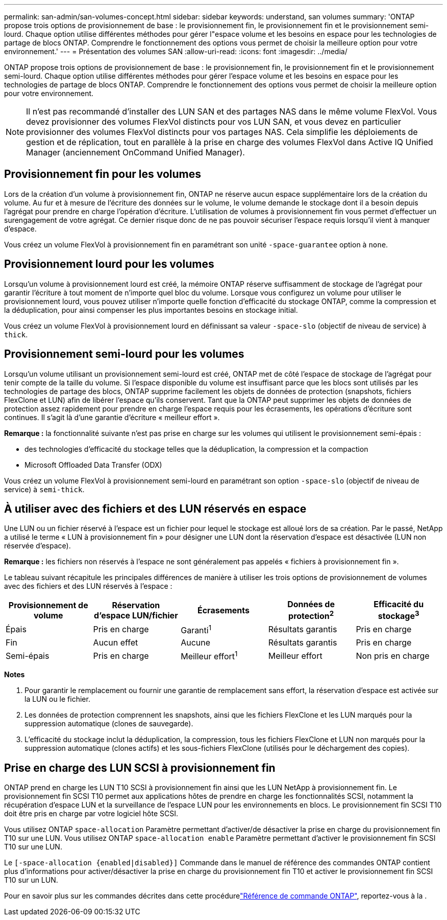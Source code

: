 ---
permalink: san-admin/san-volumes-concept.html 
sidebar: sidebar 
keywords: understand, san volumes 
summary: 'ONTAP propose trois options de provisionnement de base : le provisionnement fin, le provisionnement fin et le provisionnement semi-lourd. Chaque option utilise différentes méthodes pour gérer l"espace volume et les besoins en espace pour les technologies de partage de blocs ONTAP. Comprendre le fonctionnement des options vous permet de choisir la meilleure option pour votre environnement.' 
---
= Présentation des volumes SAN
:allow-uri-read: 
:icons: font
:imagesdir: ../media/


[role="lead"]
ONTAP propose trois options de provisionnement de base : le provisionnement fin, le provisionnement fin et le provisionnement semi-lourd. Chaque option utilise différentes méthodes pour gérer l'espace volume et les besoins en espace pour les technologies de partage de blocs ONTAP. Comprendre le fonctionnement des options vous permet de choisir la meilleure option pour votre environnement.

[NOTE]
====
Il n'est pas recommandé d'installer des LUN SAN et des partages NAS dans le même volume FlexVol. Vous devez provisionner des volumes FlexVol distincts pour vos LUN SAN, et vous devez en particulier provisionner des volumes FlexVol distincts pour vos partages NAS. Cela simplifie les déploiements de gestion et de réplication, tout en parallèle à la prise en charge des volumes FlexVol dans Active IQ Unified Manager (anciennement OnCommand Unified Manager).

====


== Provisionnement fin pour les volumes

Lors de la création d'un volume à provisionnement fin, ONTAP ne réserve aucun espace supplémentaire lors de la création du volume. Au fur et à mesure de l'écriture des données sur le volume, le volume demande le stockage dont il a besoin depuis l'agrégat pour prendre en charge l'opération d'écriture. L'utilisation de volumes à provisionnement fin vous permet d'effectuer un surengagement de votre agrégat. Ce dernier risque donc de ne pas pouvoir sécuriser l'espace requis lorsqu'il vient à manquer d'espace.

Vous créez un volume FlexVol à provisionnement fin en paramétrant son unité `-space-guarantee` option à `none`.



== Provisionnement lourd pour les volumes

Lorsqu'un volume à provisionnement lourd est créé, la mémoire ONTAP réserve suffisamment de stockage de l'agrégat pour garantir l'écriture à tout moment de n'importe quel bloc du volume. Lorsque vous configurez un volume pour utiliser le provisionnement lourd, vous pouvez utiliser n'importe quelle fonction d'efficacité du stockage ONTAP, comme la compression et la déduplication, pour ainsi compenser les plus importantes besoins en stockage initial.

Vous créez un volume FlexVol à provisionnement lourd en définissant sa valeur `-space-slo` (objectif de niveau de service) à `thick`.



== Provisionnement semi-lourd pour les volumes

Lorsqu'un volume utilisant un provisionnement semi-lourd est créé, ONTAP met de côté l'espace de stockage de l'agrégat pour tenir compte de la taille du volume. Si l'espace disponible du volume est insuffisant parce que les blocs sont utilisés par les technologies de partage des blocs, ONTAP supprime facilement les objets de données de protection (snapshots, fichiers FlexClone et LUN) afin de libérer l'espace qu'ils conservent. Tant que la ONTAP peut supprimer les objets de données de protection assez rapidement pour prendre en charge l'espace requis pour les écrasements, les opérations d'écriture sont continues. Il s'agit là d'une garantie d'écriture « meilleur effort ».

*Remarque :* la fonctionnalité suivante n'est pas prise en charge sur les volumes qui utilisent le provisionnement semi-épais :

* des technologies d'efficacité du stockage telles que la déduplication, la compression et la compaction
* Microsoft Offloaded Data Transfer (ODX)


Vous créez un volume FlexVol à provisionnement semi-lourd en paramétrant son option `-space-slo` (objectif de niveau de service) à `semi-thick`.



== À utiliser avec des fichiers et des LUN réservés en espace

Une LUN ou un fichier réservé à l'espace est un fichier pour lequel le stockage est alloué lors de sa création. Par le passé, NetApp a utilisé le terme « LUN à provisionnement fin » pour désigner une LUN dont la réservation d'espace est désactivée (LUN non réservée d'espace).

*Remarque :* les fichiers non réservés à l'espace ne sont généralement pas appelés « fichiers à provisionnement fin ».

Le tableau suivant récapitule les principales différences de manière à utiliser les trois options de provisionnement de volumes avec des fichiers et des LUN réservés à l'espace :

[cols="5*"]
|===
| Provisionnement de volume | Réservation d'espace LUN/fichier | Écrasements | Données de protection^2^ | Efficacité du stockage^3^ 


 a| 
Épais
 a| 
Pris en charge
 a| 
Garanti^1^
 a| 
Résultats garantis
 a| 
Pris en charge



 a| 
Fin
 a| 
Aucun effet
 a| 
Aucune
 a| 
Résultats garantis
 a| 
Pris en charge



 a| 
Semi-épais
 a| 
Pris en charge
 a| 
Meilleur effort^1^
 a| 
Meilleur effort
 a| 
Non pris en charge

|===
*Notes*

. Pour garantir le remplacement ou fournir une garantie de remplacement sans effort, la réservation d'espace est activée sur la LUN ou le fichier.
. Les données de protection comprennent les snapshots, ainsi que les fichiers FlexClone et les LUN marqués pour la suppression automatique (clones de sauvegarde).
. L'efficacité du stockage inclut la déduplication, la compression, tous les fichiers FlexClone et LUN non marqués pour la suppression automatique (clones actifs) et les sous-fichiers FlexClone (utilisés pour le déchargement des copies).




== Prise en charge des LUN SCSI à provisionnement fin

ONTAP prend en charge les LUN T10 SCSI à provisionnement fin ainsi que les LUN NetApp à provisionnement fin. Le provisionnement fin SCSI T10 permet aux applications hôtes de prendre en charge les fonctionnalités SCSI, notamment la récupération d'espace LUN et la surveillance de l'espace LUN pour les environnements en blocs. Le provisionnement fin SCSI T10 doit être pris en charge par votre logiciel hôte SCSI.

Vous utilisez ONTAP `space-allocation` Paramètre permettant d'activer/de désactiver la prise en charge du provisionnement fin T10 sur une LUN. Vous utilisez ONTAP `space-allocation enable` Paramètre permettant d'activer le provisionnement fin SCSI T10 sur une LUN.

Le `[-space-allocation {enabled|disabled}]` Commande dans le manuel de référence des commandes ONTAP contient plus d'informations pour activer/désactiver la prise en charge du provisionnement fin T10 et activer le provisionnement fin SCSI T10 sur un LUN.

Pour en savoir plus sur les commandes décrites dans cette procédurelink:https://docs.netapp.com/us-en/ontap-cli/["Référence de commande ONTAP"^], reportez-vous à la .
